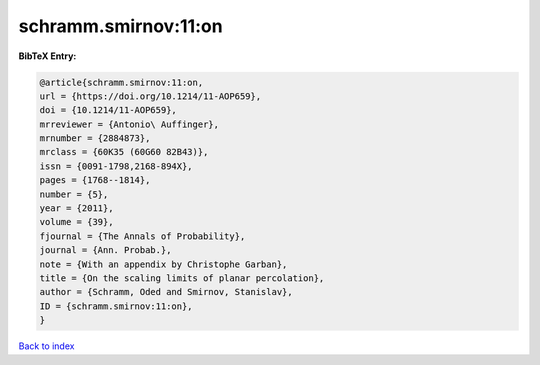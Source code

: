 schramm.smirnov:11:on
=====================

.. :cite:t:`schramm.smirnov:11:on`

.. bibliography:: ../../All.bib

**BibTeX Entry:**

.. code-block:: bibtex

   @article{schramm.smirnov:11:on,
   url = {https://doi.org/10.1214/11-AOP659},
   doi = {10.1214/11-AOP659},
   mrreviewer = {Antonio\ Auffinger},
   mrnumber = {2884873},
   mrclass = {60K35 (60G60 82B43)},
   issn = {0091-1798,2168-894X},
   pages = {1768--1814},
   number = {5},
   year = {2011},
   volume = {39},
   fjournal = {The Annals of Probability},
   journal = {Ann. Probab.},
   note = {With an appendix by Christophe Garban},
   title = {On the scaling limits of planar percolation},
   author = {Schramm, Oded and Smirnov, Stanislav},
   ID = {schramm.smirnov:11:on},
   }

`Back to index <../index>`_
